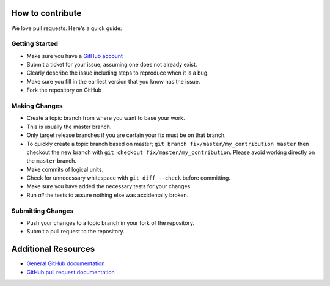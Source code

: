 How to contribute
=================

We love pull requests. Here's a quick guide:

Getting Started
---------------

-  Make sure you have a `GitHub account <https://github.com/signup/free>`__
-  Submit a ticket for your issue, assuming one does not already exist.
-  Clearly describe the issue including steps to reproduce when it is a bug.
-  Make sure you fill in the earliest version that you know has the issue.
-  Fork the repository on GitHub

Making Changes
--------------

-  Create a topic branch from where you want to base your work.
-  This is usually the master branch.
-  Only target release branches if you are certain your fix must be on
   that branch.
-  To quickly create a topic branch based on master;
   ``git branch fix/master/my_contribution master`` then checkout
   the new branch with ``git checkout fix/master/my_contribution``.
   Please avoid working directly on the ``master`` branch.
-  Make commits of logical units.
-  Check for unnecessary whitespace with ``git diff --check`` before
   committing.
-  Make sure you have added the necessary tests for your changes.
-  Run *all* the tests to assure nothing else was accidentally broken.

Submitting Changes
------------------

-  Push your changes to a topic branch in your fork of the repository.
-  Submit a pull request to the repository.

Additional Resources
====================

-  `General GitHub documentation <https://help.github.com>`__
-  `GitHub pull request
   documentation <https://help.github.com/articles/about-pull-requests>`__

